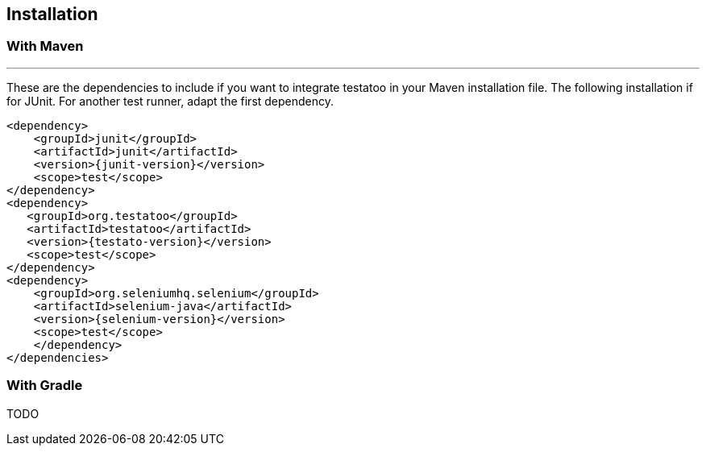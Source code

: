 == Installation

=== With Maven
'''

These are the dependencies to include if you want to integrate testatoo in your Maven installation file.
The following installation if for JUnit. For another test runner, adapt the first dependency.

[source, xml, subs="normal"]
-------------------------------------------------------------------------------
<dependency>
    <groupId>junit</groupId>
    <artifactId>junit</artifactId>
    <version>{junit-version}</version>
    <scope>test</scope>
</dependency>
<dependency>
   <groupId>org.testatoo</groupId>
   <artifactId>testatoo</artifactId>
   <version>{testato-version}</version>
   <scope>test</scope>
</dependency>
<dependency>
    <groupId>org.seleniumhq.selenium</groupId>
    <artifactId>selenium-java</artifactId>
    <version>{selenium-version}</version>
    <scope>test</scope>
    </dependency>
</dependencies>
-------------------------------------------------------------------------------

=== With Gradle

TODO
// TODO Roch




